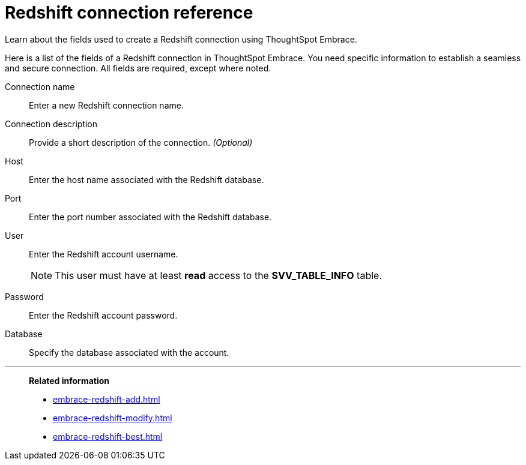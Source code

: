 = Redshift connection reference
:last_updated: 03/25/2021
:experimental:
:linkattrs:
:page-aliases: /data-integrate/embrace/embrace-redshift-reference.adoc

Learn about the fields used to create a Redshift connection using ThoughtSpot Embrace.

Here is a list of the fields of a Redshift connection in ThoughtSpot Embrace.
You need specific information to establish a seamless and secure connection.
All fields are required, except where noted.
[#embrace-redshift-ref-connection-name]
Connection name::  Enter a new Redshift connection name.
[#embrace-redshift-ref-connection-description]
Connection description::
Provide a short description of the connection.
_(Optional)_
[#embrace-redshift-ref-host]
Host::  Enter the host name associated with the Redshift database.
[#embrace-redshift-ref-port]
Port::  Enter the port number associated with the Redshift database.
[#embrace-redshift-ref-user]
User::  Enter the Redshift account username.
+
NOTE: This user must have at least *read* access to the *SVV_TABLE_INFO* table.
[#embrace-redshift-ref-password]
Password::  Enter the Redshift account password.
[#embrace-redshift-ref-databse]
Database::  Specify the database associated with the account.

'''
> **Related information**
>
> * xref:embrace-redshift-add.adoc[]
> * xref:embrace-redshift-modify.adoc[]
> * xref:embrace-redshift-best.adoc[]